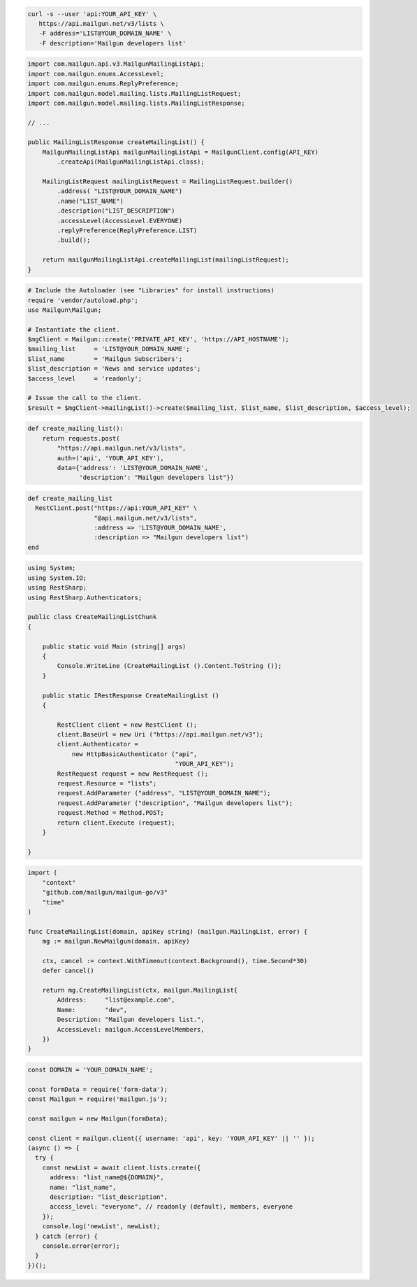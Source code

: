 
.. code-block:: bash

  curl -s --user 'api:YOUR_API_KEY' \
     https://api.mailgun.net/v3/lists \
     -F address='LIST@YOUR_DOMAIN_NAME' \
     -F description='Mailgun developers list'

.. code-block:: java

    import com.mailgun.api.v3.MailgunMailingListApi;
    import com.mailgun.enums.AccessLevel;
    import com.mailgun.enums.ReplyPreference;
    import com.mailgun.model.mailing.lists.MailingListRequest;
    import com.mailgun.model.mailing.lists.MailingListResponse;

    // ...

    public MailingListResponse createMailingList() {
        MailgunMailingListApi mailgunMailingListApi = MailgunClient.config(API_KEY)
            .createApi(MailgunMailingListApi.class);

        MailingListRequest mailingListRequest = MailingListRequest.builder()
            .address( "LIST@YOUR_DOMAIN_NAME")
            .name("LIST_NAME")
            .description("LIST_DESCRIPTION")
            .accessLevel(AccessLevel.EVERYONE)
            .replyPreference(ReplyPreference.LIST)
            .build();

        return mailgunMailingListApi.createMailingList(mailingListRequest);
    }

.. code-block:: php

  # Include the Autoloader (see "Libraries" for install instructions)
  require 'vendor/autoload.php';
  use Mailgun\Mailgun;

  # Instantiate the client.
  $mgClient = Mailgun::create('PRIVATE_API_KEY', 'https://API_HOSTNAME');
  $mailing_list     = 'LIST@YOUR_DOMAIN_NAME';
  $list_name        = 'Mailgun Subscribers';
  $list_description = 'News and service updates';
  $access_level     = 'readonly';

  # Issue the call to the client.
  $result = $mgClient->mailingList()->create($mailing_list, $list_name, $list_description, $access_level);

.. code-block:: py

 def create_mailing_list():
     return requests.post(
         "https://api.mailgun.net/v3/lists",
         auth=('api', 'YOUR_API_KEY'),
         data={'address': 'LIST@YOUR_DOMAIN_NAME',
               'description': "Mailgun developers list"})

.. code-block:: rb

 def create_mailing_list
   RestClient.post("https://api:YOUR_API_KEY" \
                   "@api.mailgun.net/v3/lists",
                   :address => 'LIST@YOUR_DOMAIN_NAME',
                   :description => "Mailgun developers list")
 end

.. code-block:: csharp

 using System;
 using System.IO;
 using RestSharp;
 using RestSharp.Authenticators;

 public class CreateMailingListChunk
 {

     public static void Main (string[] args)
     {
         Console.WriteLine (CreateMailingList ().Content.ToString ());
     }

     public static IRestResponse CreateMailingList ()
     {

         RestClient client = new RestClient ();
         client.BaseUrl = new Uri ("https://api.mailgun.net/v3");
         client.Authenticator =
             new HttpBasicAuthenticator ("api",
                                         "YOUR_API_KEY");
         RestRequest request = new RestRequest ();
         request.Resource = "lists";
         request.AddParameter ("address", "LIST@YOUR_DOMAIN_NAME");
         request.AddParameter ("description", "Mailgun developers list");
         request.Method = Method.POST;
         return client.Execute (request);
     }

 }

.. code-block:: go

 import (
     "context"
     "github.com/mailgun/mailgun-go/v3"
     "time"
 )

 func CreateMailingList(domain, apiKey string) (mailgun.MailingList, error) {
     mg := mailgun.NewMailgun(domain, apiKey)

     ctx, cancel := context.WithTimeout(context.Background(), time.Second*30)
     defer cancel()

     return mg.CreateMailingList(ctx, mailgun.MailingList{
         Address:     "list@example.com",
         Name:        "dev",
         Description: "Mailgun developers list.",
         AccessLevel: mailgun.AccessLevelMembers,
     })
 }

.. code-block:: js

  const DOMAIN = 'YOUR_DOMAIN_NAME';

  const formData = require('form-data');
  const Mailgun = require('mailgun.js');

  const mailgun = new Mailgun(formData);

  const client = mailgun.client({ username: 'api', key: 'YOUR_API_KEY' || '' });
  (async () => {
    try {
      const newList = await client.lists.create({
        address: "list_name@${DOMAIN}",
        name: "list_name",
        description: "list_description",
        access_level: "everyone", // readonly (default), members, everyone
      });
      console.log('newList', newList);
    } catch (error) {
      console.error(error);
    }
  })();



